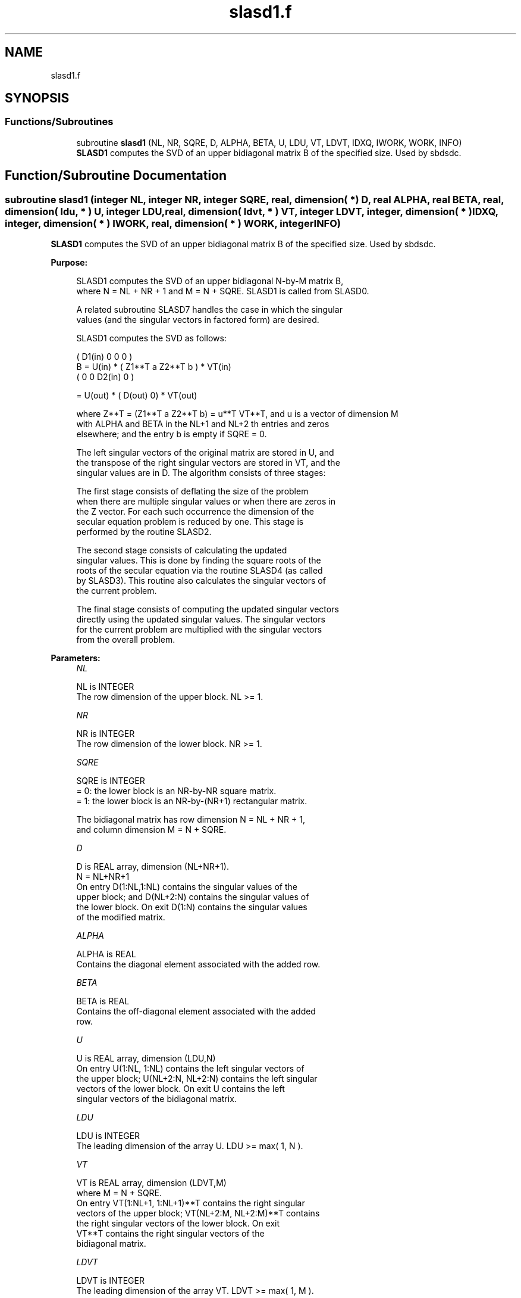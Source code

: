 .TH "slasd1.f" 3 "Tue Nov 14 2017" "Version 3.8.0" "LAPACK" \" -*- nroff -*-
.ad l
.nh
.SH NAME
slasd1.f
.SH SYNOPSIS
.br
.PP
.SS "Functions/Subroutines"

.in +1c
.ti -1c
.RI "subroutine \fBslasd1\fP (NL, NR, SQRE, D, ALPHA, BETA, U, LDU, VT, LDVT, IDXQ, IWORK, WORK, INFO)"
.br
.RI "\fBSLASD1\fP computes the SVD of an upper bidiagonal matrix B of the specified size\&. Used by sbdsdc\&. "
.in -1c
.SH "Function/Subroutine Documentation"
.PP 
.SS "subroutine slasd1 (integer NL, integer NR, integer SQRE, real, dimension( * ) D, real ALPHA, real BETA, real, dimension( ldu, * ) U, integer LDU, real, dimension( ldvt, * ) VT, integer LDVT, integer, dimension( * ) IDXQ, integer, dimension( * ) IWORK, real, dimension( * ) WORK, integer INFO)"

.PP
\fBSLASD1\fP computes the SVD of an upper bidiagonal matrix B of the specified size\&. Used by sbdsdc\&.  
.PP
\fBPurpose: \fP
.RS 4

.PP
.nf
 SLASD1 computes the SVD of an upper bidiagonal N-by-M matrix B,
 where N = NL + NR + 1 and M = N + SQRE. SLASD1 is called from SLASD0.

 A related subroutine SLASD7 handles the case in which the singular
 values (and the singular vectors in factored form) are desired.

 SLASD1 computes the SVD as follows:

               ( D1(in)    0    0       0 )
   B = U(in) * (   Z1**T   a   Z2**T    b ) * VT(in)
               (   0       0   D2(in)   0 )

     = U(out) * ( D(out) 0) * VT(out)

 where Z**T = (Z1**T a Z2**T b) = u**T VT**T, and u is a vector of dimension M
 with ALPHA and BETA in the NL+1 and NL+2 th entries and zeros
 elsewhere; and the entry b is empty if SQRE = 0.

 The left singular vectors of the original matrix are stored in U, and
 the transpose of the right singular vectors are stored in VT, and the
 singular values are in D.  The algorithm consists of three stages:

    The first stage consists of deflating the size of the problem
    when there are multiple singular values or when there are zeros in
    the Z vector.  For each such occurrence the dimension of the
    secular equation problem is reduced by one.  This stage is
    performed by the routine SLASD2.

    The second stage consists of calculating the updated
    singular values. This is done by finding the square roots of the
    roots of the secular equation via the routine SLASD4 (as called
    by SLASD3). This routine also calculates the singular vectors of
    the current problem.

    The final stage consists of computing the updated singular vectors
    directly using the updated singular values.  The singular vectors
    for the current problem are multiplied with the singular vectors
    from the overall problem.
.fi
.PP
 
.RE
.PP
\fBParameters:\fP
.RS 4
\fINL\fP 
.PP
.nf
          NL is INTEGER
         The row dimension of the upper block.  NL >= 1.
.fi
.PP
.br
\fINR\fP 
.PP
.nf
          NR is INTEGER
         The row dimension of the lower block.  NR >= 1.
.fi
.PP
.br
\fISQRE\fP 
.PP
.nf
          SQRE is INTEGER
         = 0: the lower block is an NR-by-NR square matrix.
         = 1: the lower block is an NR-by-(NR+1) rectangular matrix.

         The bidiagonal matrix has row dimension N = NL + NR + 1,
         and column dimension M = N + SQRE.
.fi
.PP
.br
\fID\fP 
.PP
.nf
          D is REAL array, dimension (NL+NR+1).
         N = NL+NR+1
         On entry D(1:NL,1:NL) contains the singular values of the
         upper block; and D(NL+2:N) contains the singular values of
         the lower block. On exit D(1:N) contains the singular values
         of the modified matrix.
.fi
.PP
.br
\fIALPHA\fP 
.PP
.nf
          ALPHA is REAL
         Contains the diagonal element associated with the added row.
.fi
.PP
.br
\fIBETA\fP 
.PP
.nf
          BETA is REAL
         Contains the off-diagonal element associated with the added
         row.
.fi
.PP
.br
\fIU\fP 
.PP
.nf
          U is REAL array, dimension (LDU,N)
         On entry U(1:NL, 1:NL) contains the left singular vectors of
         the upper block; U(NL+2:N, NL+2:N) contains the left singular
         vectors of the lower block. On exit U contains the left
         singular vectors of the bidiagonal matrix.
.fi
.PP
.br
\fILDU\fP 
.PP
.nf
          LDU is INTEGER
         The leading dimension of the array U.  LDU >= max( 1, N ).
.fi
.PP
.br
\fIVT\fP 
.PP
.nf
          VT is REAL array, dimension (LDVT,M)
         where M = N + SQRE.
         On entry VT(1:NL+1, 1:NL+1)**T contains the right singular
         vectors of the upper block; VT(NL+2:M, NL+2:M)**T contains
         the right singular vectors of the lower block. On exit
         VT**T contains the right singular vectors of the
         bidiagonal matrix.
.fi
.PP
.br
\fILDVT\fP 
.PP
.nf
          LDVT is INTEGER
         The leading dimension of the array VT.  LDVT >= max( 1, M ).
.fi
.PP
.br
\fIIDXQ\fP 
.PP
.nf
          IDXQ is INTEGER array, dimension (N)
         This contains the permutation which will reintegrate the
         subproblem just solved back into sorted order, i.e.
         D( IDXQ( I = 1, N ) ) will be in ascending order.
.fi
.PP
.br
\fIIWORK\fP 
.PP
.nf
          IWORK is INTEGER array, dimension (4*N)
.fi
.PP
.br
\fIWORK\fP 
.PP
.nf
          WORK is REAL array, dimension (3*M**2+2*M)
.fi
.PP
.br
\fIINFO\fP 
.PP
.nf
          INFO is INTEGER
          = 0:  successful exit.
          < 0:  if INFO = -i, the i-th argument had an illegal value.
          > 0:  if INFO = 1, a singular value did not converge
.fi
.PP
 
.RE
.PP
\fBAuthor:\fP
.RS 4
Univ\&. of Tennessee 
.PP
Univ\&. of California Berkeley 
.PP
Univ\&. of Colorado Denver 
.PP
NAG Ltd\&. 
.RE
.PP
\fBDate:\fP
.RS 4
June 2016 
.RE
.PP
\fBContributors: \fP
.RS 4
Ming Gu and Huan Ren, Computer Science Division, University of California at Berkeley, USA 
.RE
.PP

.PP
Definition at line 206 of file slasd1\&.f\&.
.SH "Author"
.PP 
Generated automatically by Doxygen for LAPACK from the source code\&.
